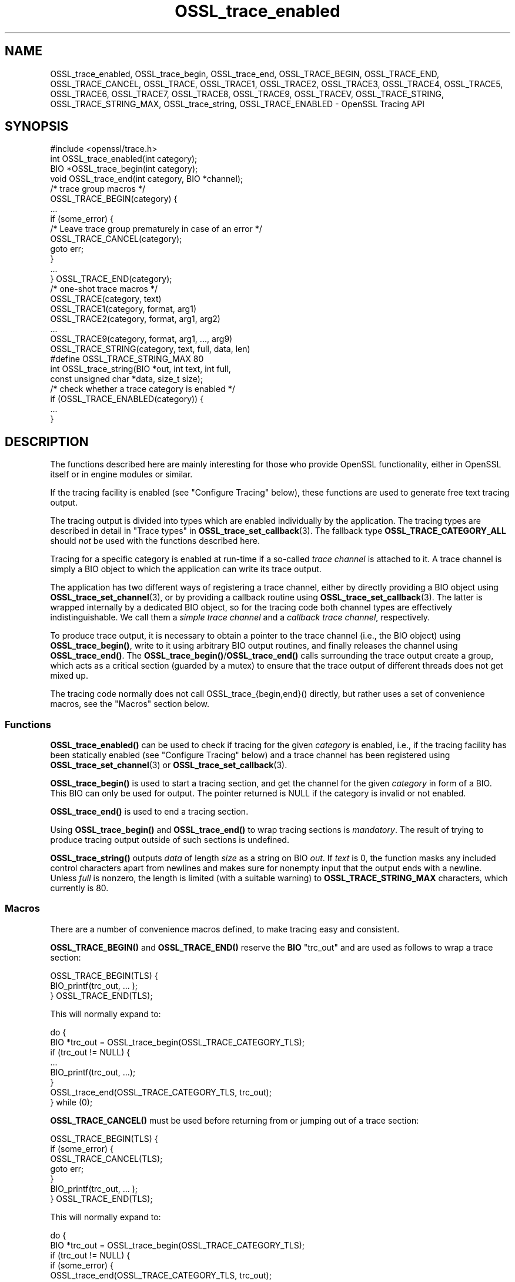.\"	$NetBSD: OSSL_trace_enabled.3,v 1.2 2025/07/18 16:41:14 christos Exp $
.\"
.\" -*- mode: troff; coding: utf-8 -*-
.\" Automatically generated by Pod::Man v6.0.2 (Pod::Simple 3.45)
.\"
.\" Standard preamble:
.\" ========================================================================
.de Sp \" Vertical space (when we can't use .PP)
.if t .sp .5v
.if n .sp
..
.de Vb \" Begin verbatim text
.ft CW
.nf
.ne \\$1
..
.de Ve \" End verbatim text
.ft R
.fi
..
.\" \*(C` and \*(C' are quotes in nroff, nothing in troff, for use with C<>.
.ie n \{\
.    ds C` ""
.    ds C' ""
'br\}
.el\{\
.    ds C`
.    ds C'
'br\}
.\"
.\" Escape single quotes in literal strings from groff's Unicode transform.
.ie \n(.g .ds Aq \(aq
.el       .ds Aq '
.\"
.\" If the F register is >0, we'll generate index entries on stderr for
.\" titles (.TH), headers (.SH), subsections (.SS), items (.Ip), and index
.\" entries marked with X<> in POD.  Of course, you'll have to process the
.\" output yourself in some meaningful fashion.
.\"
.\" Avoid warning from groff about undefined register 'F'.
.de IX
..
.nr rF 0
.if \n(.g .if rF .nr rF 1
.if (\n(rF:(\n(.g==0)) \{\
.    if \nF \{\
.        de IX
.        tm Index:\\$1\t\\n%\t"\\$2"
..
.        if !\nF==2 \{\
.            nr % 0
.            nr F 2
.        \}
.    \}
.\}
.rr rF
.\"
.\" Required to disable full justification in groff 1.23.0.
.if n .ds AD l
.\" ========================================================================
.\"
.IX Title "OSSL_trace_enabled 3"
.TH OSSL_trace_enabled 3 2025-07-01 3.5.1 OpenSSL
.\" For nroff, turn off justification.  Always turn off hyphenation; it makes
.\" way too many mistakes in technical documents.
.if n .ad l
.nh
.SH NAME
OSSL_trace_enabled, OSSL_trace_begin, OSSL_trace_end,
OSSL_TRACE_BEGIN, OSSL_TRACE_END, OSSL_TRACE_CANCEL,
OSSL_TRACE, OSSL_TRACE1, OSSL_TRACE2, OSSL_TRACE3, OSSL_TRACE4,
OSSL_TRACE5, OSSL_TRACE6, OSSL_TRACE7, OSSL_TRACE8, OSSL_TRACE9,
OSSL_TRACEV,
OSSL_TRACE_STRING, OSSL_TRACE_STRING_MAX, OSSL_trace_string,
OSSL_TRACE_ENABLED
\&\- OpenSSL Tracing API
.SH SYNOPSIS
.IX Header "SYNOPSIS"
.Vb 1
\& #include <openssl/trace.h>
\&
\& int OSSL_trace_enabled(int category);
\&
\& BIO *OSSL_trace_begin(int category);
\& void OSSL_trace_end(int category, BIO *channel);
\&
\& /* trace group macros */
\& OSSL_TRACE_BEGIN(category) {
\&     ...
\&     if (some_error) {
\&         /* Leave trace group prematurely in case of an error */
\&         OSSL_TRACE_CANCEL(category);
\&         goto err;
\&     }
\&     ...
\& } OSSL_TRACE_END(category);
\&
\& /* one\-shot trace macros */
\& OSSL_TRACE(category, text)
\& OSSL_TRACE1(category, format, arg1)
\& OSSL_TRACE2(category, format, arg1, arg2)
\& ...
\& OSSL_TRACE9(category, format, arg1, ..., arg9)
\& OSSL_TRACE_STRING(category, text, full, data, len)
\&
\& #define OSSL_TRACE_STRING_MAX 80
\& int OSSL_trace_string(BIO *out, int text, int full,
\&                       const unsigned char *data, size_t size);
\&
\& /* check whether a trace category is enabled */
\& if (OSSL_TRACE_ENABLED(category)) {
\&     ...
\& }
.Ve
.SH DESCRIPTION
.IX Header "DESCRIPTION"
The functions described here are mainly interesting for those who provide
OpenSSL functionality, either in OpenSSL itself or in engine modules
or similar.
.PP
If the tracing facility is enabled (see "Configure Tracing" below),
these functions are used to generate free text tracing output.
.PP
The tracing output is divided into types which are enabled
individually by the application.
The tracing types are described in detail in
"Trace types" in \fBOSSL_trace_set_callback\fR\|(3).
The fallback type \fBOSSL_TRACE_CATEGORY_ALL\fR should \fInot\fR be used
with the functions described here.
.PP
Tracing for a specific category is enabled at run\-time if a so\-called
\&\fItrace channel\fR is attached to it. A trace channel is simply a
BIO object to which the application can write its trace output.
.PP
The application has two different ways of registering a trace channel,
either by directly providing a BIO object using \fBOSSL_trace_set_channel\fR\|(3),
or by providing a callback routine using \fBOSSL_trace_set_callback\fR\|(3).
The latter is wrapped internally by a dedicated BIO object, so for the
tracing code both channel types are effectively indistinguishable.
We call them a \fIsimple trace channel\fR and a \fIcallback trace channel\fR,
respectively.
.PP
To produce trace output, it is necessary to obtain a pointer to the
trace channel (i.e., the BIO object) using \fBOSSL_trace_begin()\fR, write
to it using arbitrary BIO output routines, and finally releases the
channel using \fBOSSL_trace_end()\fR. The \fBOSSL_trace_begin()\fR/\fBOSSL_trace_end()\fR
calls surrounding the trace output create a group, which acts as a
critical section (guarded by a mutex) to ensure that the trace output
of different threads does not get mixed up.
.PP
The tracing code normally does not call OSSL_trace_{begin,end}() directly,
but rather uses a set of convenience macros, see the "Macros" section below.
.SS Functions
.IX Subsection "Functions"
\&\fBOSSL_trace_enabled()\fR can be used to check if tracing for the given
\&\fIcategory\fR is enabled, i.e., if the tracing facility has been statically
enabled (see "Configure Tracing" below) and a trace channel has been
registered using \fBOSSL_trace_set_channel\fR\|(3) or \fBOSSL_trace_set_callback\fR\|(3).
.PP
\&\fBOSSL_trace_begin()\fR is used to start a tracing section,
and get the channel for the given \fIcategory\fR in form of a BIO.
This BIO can only be used for output.
The pointer returned is NULL if the category is invalid or not enabled.
.PP
\&\fBOSSL_trace_end()\fR is used to end a tracing section.
.PP
Using \fBOSSL_trace_begin()\fR and \fBOSSL_trace_end()\fR to wrap tracing sections
is \fImandatory\fR.
The result of trying to produce tracing output outside of such
sections is undefined.
.PP
\&\fBOSSL_trace_string()\fR outputs \fIdata\fR of length \fIsize\fR as a string on BIO \fIout\fR.
If \fItext\fR is 0, the function masks any included control characters apart from
newlines and makes sure for nonempty input that the output ends with a newline.
Unless \fIfull\fR is nonzero, the length is limited (with a suitable warning)
to \fBOSSL_TRACE_STRING_MAX\fR characters, which currently is 80.
.SS Macros
.IX Subsection "Macros"
There are a number of convenience macros defined, to make tracing
easy and consistent.
.PP
\&\fBOSSL_TRACE_BEGIN()\fR and \fBOSSL_TRACE_END()\fR reserve the \fBBIO\fR \f(CW\*(C`trc_out\*(C'\fR and are
used as follows to wrap a trace section:
.PP
.Vb 1
\& OSSL_TRACE_BEGIN(TLS) {
\&
\&     BIO_printf(trc_out, ... );
\&
\& } OSSL_TRACE_END(TLS);
.Ve
.PP
This will normally expand to:
.PP
.Vb 8
\& do {
\&     BIO *trc_out = OSSL_trace_begin(OSSL_TRACE_CATEGORY_TLS);
\&     if (trc_out != NULL) {
\&         ...
\&         BIO_printf(trc_out, ...);
\&     }
\&     OSSL_trace_end(OSSL_TRACE_CATEGORY_TLS, trc_out);
\& } while (0);
.Ve
.PP
\&\fBOSSL_TRACE_CANCEL()\fR must be used before returning from or jumping out of a
trace section:
.PP
.Vb 1
\& OSSL_TRACE_BEGIN(TLS) {
\&
\&     if (some_error) {
\&         OSSL_TRACE_CANCEL(TLS);
\&         goto err;
\&     }
\&     BIO_printf(trc_out, ... );
\&
\& } OSSL_TRACE_END(TLS);
.Ve
.PP
This will normally expand to:
.PP
.Vb 11
\& do {
\&     BIO *trc_out = OSSL_trace_begin(OSSL_TRACE_CATEGORY_TLS);
\&     if (trc_out != NULL) {
\&         if (some_error) {
\&             OSSL_trace_end(OSSL_TRACE_CATEGORY_TLS, trc_out);
\&             goto err;
\&         }
\&         BIO_printf(trc_out, ... );
\&     }
\&     OSSL_trace_end(OSSL_TRACE_CATEGORY_TLS, trc_out);
\& } while (0);
.Ve
.PP
\&\fBOSSL_TRACE()\fR and \fBOSSL_TRACE1()\fR, \fBOSSL_TRACE2()\fR, ... \fBOSSL_TRACE9()\fR are
so\-called one\-shot macros:
.PP
The macro call \f(CW\*(C`OSSL_TRACE(category, text)\*(C'\fR, produces literal text trace output.
.PP
The macro call \f(CW\*(C`OSSL_TRACEn(category, format, arg1, ..., argn)\*(C'\fR produces
printf\-style trace output with n format field arguments (n=1,...,9).
It expands to:
.PP
.Vb 3
\& OSSL_TRACE_BEGIN(category) {
\&     BIO_printf(trc_out, format, arg1, ..., argN);
\& } OSSL_TRACE_END(category)
.Ve
.PP
Internally, all one\-shot macros are implemented using a generic \fBOSSL_TRACEV()\fR
macro, since C90 does not support variadic macros. This helper macro has a rather
weird synopsis and should not be used directly.
.PP
The macro call \f(CW\*(C`OSSL_TRACE_STRING(category, text, full, data, len)\*(C'\fR
outputs \fIdata\fR of length \fIsize\fR as a string
if tracing for the given \fIcategory\fR is enabled.
It expands to:
.PP
.Vb 3
\& OSSL_TRACE_BEGIN(category) {
\&     OSSL_trace_string(trc_out, text, full, data, len);
\& } OSSL_TRACE_END(category)
.Ve
.PP
The \fBOSSL_TRACE_ENABLED()\fR macro can be used to conditionally execute some code
only if a specific trace category is enabled.
In some situations this is simpler than entering a trace section using
\&\fBOSSL_TRACE_BEGIN()\fR and \fBOSSL_TRACE_END()\fR.
For example, the code
.PP
.Vb 3
\& if (OSSL_TRACE_ENABLED(TLS)) {
\&     ...
\& }
.Ve
.PP
expands to
.PP
.Vb 3
\& if (OSSL_trace_enabled(OSSL_TRACE_CATEGORY_TLS) {
\&     ...
\& }
.Ve
.SH NOTES
.IX Header "NOTES"
It is not needed to guard trace output function calls like
\&\fIOSSL_TRACE(category, ...)\fR by \fIOSSL_TRACE_ENABLED(category)\fR.
.PP
If producing the trace output requires carrying out auxiliary calculations,
this auxiliary code should be placed inside a conditional block which is
executed only if the trace category is enabled.
.PP
The most natural way to do this is to place the code inside the trace section
itself because it already introduces such a conditional block.
.PP
.Vb 2
\& OSSL_TRACE_BEGIN(TLS) {
\&     int var = do_some_auxiliary_calculation();
\&
\&     BIO_printf(trc_out, "var = %d\en", var);
\&
\& } OSSL_TRACE_END(TLS);
.Ve
.PP
In some cases it is more advantageous to use a simple conditional group instead
of a trace section. This is the case if calculations and tracing happen in
different locations of the code, or if the calculations are so time consuming
that placing them inside a (critical) trace section would create too much
contention.
.PP
.Vb 2
\& if (OSSL_TRACE_ENABLED(TLS)) {
\&     int var = do_some_auxiliary_calculation();
\&
\&     OSSL_TRACE1("var = %d\en", var);
\& }
.Ve
.PP
Note however that premature optimization of tracing code is in general futile
and it\*(Aqs better to keep the tracing code as simple as possible.
Because most often the limiting factor for the application\*(Aqs speed is the time
it takes to print the trace output, not to calculate it.
.SS "Configure Tracing"
.IX Subsection "Configure Tracing"
By default, the OpenSSL library is built with tracing disabled. To
use the tracing functionality documented here, it is therefore
necessary to configure and build OpenSSL with the \*(Aqenable\-trace\*(Aq option.
.PP
When the library is built with tracing disabled:
.IP \(bu 4
The macro \fBOPENSSL_NO_TRACE\fR is defined in \fI<openssl/opensslconf.h>\fR.
.IP \(bu 4
all functions are still present, but \fBOSSL_trace_enabled()\fR will always
report the categories as disabled, and all other functions will do
nothing.
.IP \(bu 4
the convenience macros are defined to produce dead code.
For example, take this example from "Macros" section above:
.Sp
.Vb 1
\& OSSL_TRACE_BEGIN(TLS) {
\&
\&     if (condition) {
\&         OSSL_TRACE_CANCEL(TLS);
\&         goto err;
\&     }
\&     BIO_printf(trc_out, ... );
\&
\& } OSSL_TRACE_END(TLS);
.Ve
.Sp
When the tracing API isn\*(Aqt operational, that will expand to:
.Sp
.Vb 10
\& do {
\&     BIO *trc_out = NULL;
\&     if (0) {
\&         if (condition) {
\&             ((void)0);
\&             goto err;
\&         }
\&         BIO_printf(trc_out, ... );
\&     }
\& } while (0);
.Ve
.SH "RETURN VALUES"
.IX Header "RETURN VALUES"
\&\fBOSSL_trace_enabled()\fR returns 1 if tracing for the given \fItype\fR is
operational and enabled, otherwise 0.
.PP
\&\fBOSSL_trace_begin()\fR returns a \fBBIO\fR pointer if the given \fItype\fR is enabled,
otherwise NULL.
.PP
\&\fBOSSL_trace_string()\fR returns the number of characters emitted, or \-1 on error.
.SH "SEE ALSO"
.IX Header "SEE ALSO"
\&\fBOSSL_trace_set_channel\fR\|(3), \fBOSSL_trace_set_callback\fR\|(3)
.SH HISTORY
.IX Header "HISTORY"
The OpenSSL Tracing API was added in OpenSSL 3.0.
.PP
\&\fBOSSL_TRACE_STRING()\fR, OSSL_TRACE_STRING_MAX, and OSSL_trace_string
were added in OpenSSL 3.2.
.SH COPYRIGHT
.IX Header "COPYRIGHT"
Copyright 2019\-2023 The OpenSSL Project Authors. All Rights Reserved.
.PP
Licensed under the Apache License 2.0 (the "License").  You may not use
this file except in compliance with the License.  You can obtain a copy
in the file LICENSE in the source distribution or at
<https://www.openssl.org/source/license.html>.
